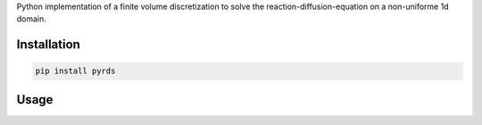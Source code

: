 Python implementation of a finite volume discretization to solve the reaction-diffusion-equation on a non-uniforme 1d domain.

Installation
~~~~~~~~~~~~

.. code-block:: python

   pip install pyrds


Usage
~~~~~